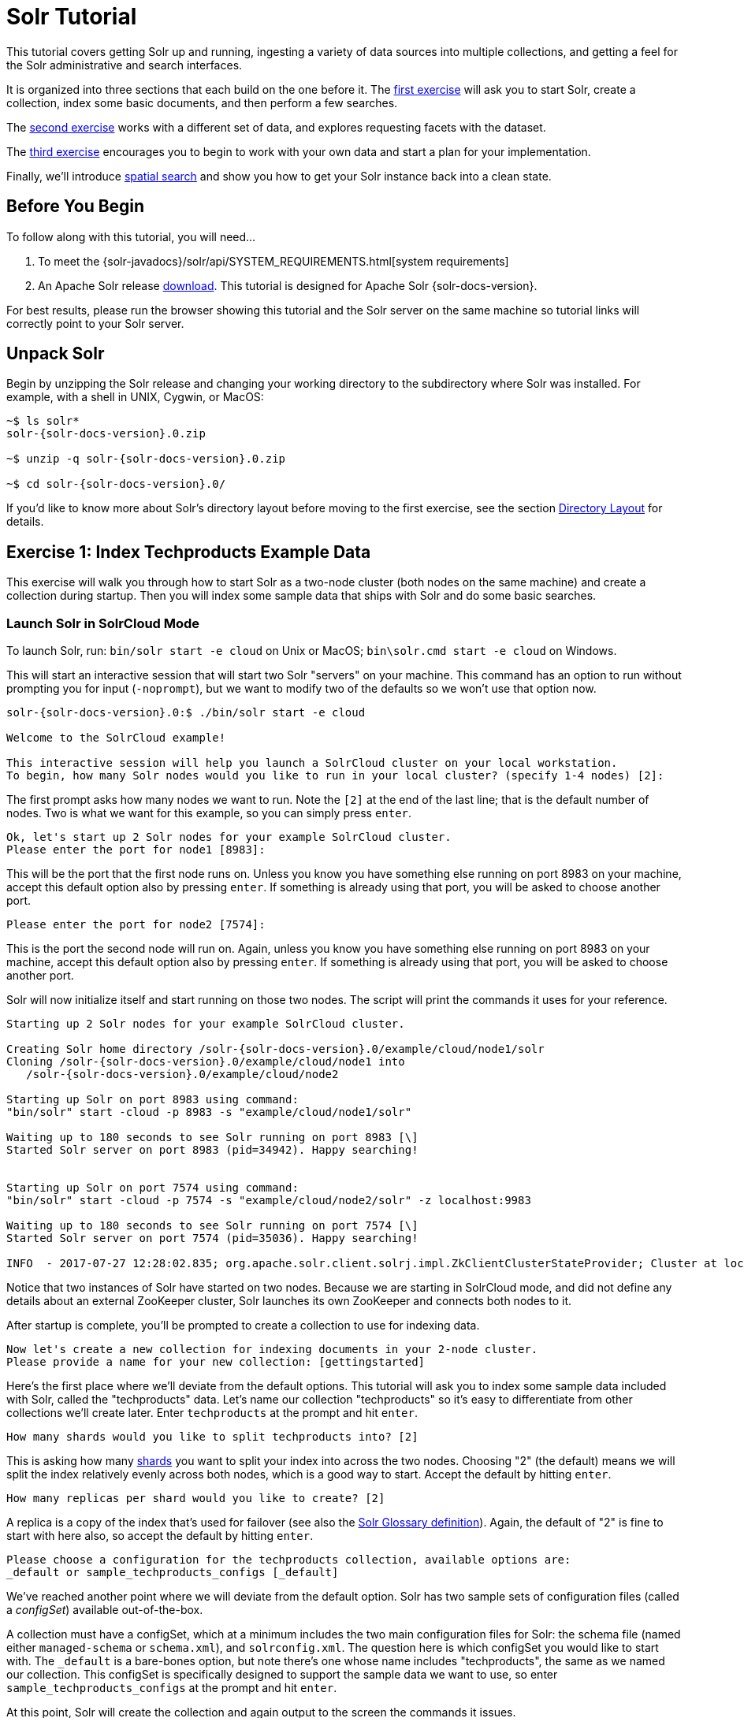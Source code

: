 = Solr Tutorial
:page-shortname: solr-tutorial
:page-permalink: solr-tutorial.html
:page-tocclass: right
:experimental:

This tutorial covers getting Solr up and running, ingesting a variety of data sources into multiple collections,
and getting a feel for the Solr administrative and search interfaces.

It is organized into three sections that each build on the one before it. The <<exercise-1,first exercise>> will ask you to start Solr, create a collection, index some basic documents, and then perform a few searches.

The <<exercise-2,second exercise>> works with a different set of data, and explores requesting facets with the dataset.

The <<exercise-3,third exercise>> encourages you to begin to work with your own data and start a plan for your implementation.

Finally, we'll introduce <<Spatial Queries,spatial search>> and show you how to get your Solr instance back into a clean state.

== Before You Begin

To follow along with this tutorial, you will need...

// TODO possibly remove this system requirements or only replace the link
. To meet the {solr-javadocs}/solr/api/SYSTEM_REQUIREMENTS.html[system requirements]
. An Apache Solr release http://lucene.apache.org/solr/downloads.html[download]. This tutorial is designed for Apache Solr {solr-docs-version}.

For best results, please run the browser showing this tutorial and the Solr server on the same machine so tutorial links will correctly point to your Solr server.

== Unpack Solr

Begin by unzipping the Solr release and changing your working directory to the subdirectory where Solr was installed. For example, with a shell in UNIX, Cygwin, or MacOS:

[source,bash,subs="verbatim,attributes+"]
----
~$ ls solr*
solr-{solr-docs-version}.0.zip

~$ unzip -q solr-{solr-docs-version}.0.zip

~$ cd solr-{solr-docs-version}.0/
----

If you'd like to know more about Solr's directory layout before moving to the first exercise, see the section <<installing-solr.adoc#directory-layout,Directory Layout>> for details.

[[exercise-1]]
== Exercise 1: Index Techproducts Example Data

This exercise will walk you through how to start Solr as a two-node cluster (both nodes on the same machine) and create a collection during startup. Then you will index some sample data that ships with Solr and do some basic searches.

=== Launch Solr in SolrCloud Mode
To launch Solr, run: `bin/solr start -e cloud` on Unix or MacOS; `bin\solr.cmd start -e cloud` on Windows.

This will start an interactive session that will start two Solr "servers" on your machine. This command has an option to run without prompting you for input (`-noprompt`), but we want to modify two of the defaults so we won't use that option now.

[source,subs="verbatim,attributes+"]
----
solr-{solr-docs-version}.0:$ ./bin/solr start -e cloud

Welcome to the SolrCloud example!

This interactive session will help you launch a SolrCloud cluster on your local workstation.
To begin, how many Solr nodes would you like to run in your local cluster? (specify 1-4 nodes) [2]:
----
The first prompt asks how many nodes we want to run. Note the `[2]` at the end of the last line; that is the default number of nodes. Two is what we want for this example, so you can simply press kbd:[enter].

[source,subs="verbatim,attributes+"]
----
Ok, let's start up 2 Solr nodes for your example SolrCloud cluster.
Please enter the port for node1 [8983]:
----
This will be the port that the first node runs on. Unless you know you have something else running on port 8983 on your machine, accept this default option also by pressing kbd:[enter]. If something is already using that port, you will be asked to choose another port.

[source,subs="verbatim,attributes+"]
----
Please enter the port for node2 [7574]:
----
This is the port the second node will run on. Again, unless you know you have something else running on port 8983 on your machine, accept this default option also by pressing kbd:[enter]. If something is already using that port, you will be asked to choose another port.

Solr will now initialize itself and start running on those two nodes. The script will print the commands it uses for your reference.

[source,subs="verbatim,attributes+"]
----
Starting up 2 Solr nodes for your example SolrCloud cluster.

Creating Solr home directory /solr-{solr-docs-version}.0/example/cloud/node1/solr
Cloning /solr-{solr-docs-version}.0/example/cloud/node1 into
   /solr-{solr-docs-version}.0/example/cloud/node2

Starting up Solr on port 8983 using command:
"bin/solr" start -cloud -p 8983 -s "example/cloud/node1/solr"

Waiting up to 180 seconds to see Solr running on port 8983 [\]
Started Solr server on port 8983 (pid=34942). Happy searching!


Starting up Solr on port 7574 using command:
"bin/solr" start -cloud -p 7574 -s "example/cloud/node2/solr" -z localhost:9983

Waiting up to 180 seconds to see Solr running on port 7574 [\]
Started Solr server on port 7574 (pid=35036). Happy searching!

INFO  - 2017-07-27 12:28:02.835; org.apache.solr.client.solrj.impl.ZkClientClusterStateProvider; Cluster at localhost:9983 ready
----

Notice that two instances of Solr have started on two nodes. Because we are starting in SolrCloud mode, and did not define any details about an external ZooKeeper cluster, Solr launches its own ZooKeeper and connects both nodes to it.

After startup is complete, you'll be prompted to create a collection to use for indexing data.

[source,subs="verbatim,attributes+"]
----
Now let's create a new collection for indexing documents in your 2-node cluster.
Please provide a name for your new collection: [gettingstarted]
----

Here's the first place where we'll deviate from the default options. This tutorial will ask you to index some sample data included with Solr, called the "techproducts" data. Let's name our collection "techproducts" so it's easy to differentiate from other collections we'll create later. Enter `techproducts` at the prompt and hit kbd:[enter].

[source,subs="verbatim,attributes+"]
----
How many shards would you like to split techproducts into? [2]
----

This is asking how many <<solr-glossary.adoc#shard,shards>> you want to split your index into across the two nodes. Choosing "2" (the default) means we will split the index relatively evenly across both nodes, which is a good way to start. Accept the default by hitting kbd:[enter].

[source,subs="verbatim,attributes+"]
----
How many replicas per shard would you like to create? [2]
----

A replica is a copy of the index that's used for failover (see also the <<solr-glossary.adoc#replica,Solr Glossary definition>>). Again, the default of "2" is fine to start with here also, so accept the default by hitting kbd:[enter].

[source,subs="verbatim,attributes+"]
----
Please choose a configuration for the techproducts collection, available options are:
_default or sample_techproducts_configs [_default]
----

We've reached another point where we will deviate from the default option. Solr has two sample sets of configuration files (called a _configSet_) available out-of-the-box.

A collection must have a configSet, which at a minimum includes the two main configuration files for Solr: the schema file (named either `managed-schema` or `schema.xml`), and `solrconfig.xml`. The question here is which configSet you would like to start with. The `_default` is a bare-bones option, but note there's one whose name includes "techproducts", the same as we named our collection. This configSet is specifically designed to support the sample data we want to use, so enter `sample_techproducts_configs` at the prompt and hit kbd:[enter].

At this point, Solr will create the collection and again output to the screen the commands it issues.

[source,subs="verbatim,attributes+"]
----
Uploading /solr-{solr-docs-version}.0/server/solr/configsets/_default/conf for config techproducts to ZooKeeper at localhost:9983

Connecting to ZooKeeper at localhost:9983 ...
INFO  - 2017-07-27 12:48:59.289; org.apache.solr.client.solrj.impl.ZkClientClusterStateProvider; Cluster at localhost:9983 ready
Uploading /solr-{solr-docs-version}.0/server/solr/configsets/sample_techproducts_configs/conf for config techproducts to ZooKeeper at localhost:9983

Creating new collection 'techproducts' using command:
http://localhost:8983/solr/admin/collections?action=CREATE&name=techproducts&numShards=2&replicationFactor=2&maxShardsPerNode=2&collection.configName=techproducts

{
  "responseHeader":{
    "status":0,
    "QTime":5460},
  "success":{
    "192.168.0.110:7574_solr":{
      "responseHeader":{
        "status":0,
        "QTime":4056},
      "core":"techproducts_shard1_replica_n1"},
    "192.168.0.110:8983_solr":{
      "responseHeader":{
        "status":0,
        "QTime":4056},
      "core":"techproducts_shard2_replica_n2"}}}

Enabling auto soft-commits with maxTime 3 secs using the Config API

POSTing request to Config API: http://localhost:8983/solr/techproducts/config
{"set-property":{"updateHandler.autoSoftCommit.maxTime":"3000"}}
Successfully set-property updateHandler.autoSoftCommit.maxTime to 3000

SolrCloud example running, please visit: http://localhost:8983/solr
----

*Congratulations!* Solr is ready for data!

You can see that Solr is running by launching the Solr Admin UI in your web browser: http://localhost:8983/solr/. This is the main starting point for administering Solr.

Solr will now be running two "nodes", one on port 7574 and one on port 8983. There is one collection created automatically, `techproducts`, a two shard collection, each with two replicas.

The http://localhost:8983/solr/#/~cloud[Cloud tab] in the Admin UI diagrams the collection nicely:

.SolrCloud Diagram
image::images/solr-tutorial/tutorial-solrcloud.png[]

=== Index the Techproducts Data

Your Solr server is up and running, but it doesn't contain any data yet, so we can't do any queries.

Solr includes the `bin/post` tool in order to facilitate indexing various types of documents easily. We'll use this tool for the indexing examples below.

You'll need a command shell to run some of the following examples, rooted in the Solr install directory; the shell from where you launched Solr works just fine.

NOTE: Currently the `bin/post` tool does not have a comparable Windows script, but the underlying Java program invoked is available. We'll show examples below for Windows, but you can also see the <<post-tool.adoc#post-tool-windows-support,Windows section>> of the Post Tool documentation for more details.

The data we will index is in the `example/exampledocs` directory. The documents are in a mix of document formats (JSON, CSV, etc.), and fortunately we can index them all at once:

.Linux/Mac
[source,subs="verbatim,attributes+"]
----
solr-{solr-docs-version}.0:$ bin/post -c techproducts example/exampledocs/*
----

.Windows
[source,subs="verbatim,attributes+"]
----
C:\solr-{solr-docs-version}.0> java -jar -Dc=techproducts -Dauto example\exampledocs\post.jar example\exampledocs\*
----

You should see output similar to the following:

[source,subs="verbatim,attributes+"]
----
SimplePostTool version 5.0.0
Posting files to [base] url http://localhost:8983/solr/techproducts/update...
Entering auto mode. File endings considered are xml,json,jsonl,csv,pdf,doc,docx,ppt,pptx,xls,xlsx,odt,odp,ods,ott,otp,ots,rtf,htm,html,txt,log
POSTing file books.csv (text/csv) to [base]
POSTing file books.json (application/json) to [base]/json/docs
POSTing file gb18030-example.xml (application/xml) to [base]
POSTing file hd.xml (application/xml) to [base]
POSTing file ipod_other.xml (application/xml) to [base]
POSTing file ipod_video.xml (application/xml) to [base]
POSTing file manufacturers.xml (application/xml) to [base]
POSTing file mem.xml (application/xml) to [base]
POSTing file money.xml (application/xml) to [base]
POSTing file monitor.xml (application/xml) to [base]
POSTing file monitor2.xml (application/xml) to [base]
POSTing file more_books.jsonl (application/json) to [base]/json/docs
POSTing file mp500.xml (application/xml) to [base]
POSTing file post.jar (application/octet-stream) to [base]/extract
POSTing file sample.html (text/html) to [base]/extract
POSTing file sd500.xml (application/xml) to [base]
POSTing file solr-word.pdf (application/pdf) to [base]/extract
POSTing file solr.xml (application/xml) to [base]
POSTing file test_utf8.sh (application/octet-stream) to [base]/extract
POSTing file utf8-example.xml (application/xml) to [base]
POSTing file vidcard.xml (application/xml) to [base]
21 files indexed.
COMMITting Solr index changes to http://localhost:8983/solr/techproducts/update...
Time spent: 0:00:00.822
----

Congratulations again! You have data in your Solr!

Now we're ready to start searching.

[[tutorial-searching]]
=== Basic Searching

Solr can be queried via REST clients, curl, wget, Chrome POSTMAN, etc., as well as via native clients available for many programming languages.

The Solr Admin UI includes a query builder interface via the Query tab for the `techproducts` collection (at http://localhost:8983/solr/#/techproducts/query). If you click the btn:[Execute Query] button without changing anything in the form, you'll get 10 documents in JSON format:

.Query Screen
image::images/solr-tutorial/tutorial-query-screen.png[Solr Quick Start: techproducts Query screen with results]

The URL sent by the Admin UI to Solr is shown in light grey near the top right of the above screenshot. If you click on it, your browser will show you the raw response.

To use curl, give the same URL shown in your browser in quotes on the command line:

`curl "http://localhost:8983/solr/techproducts/select?indent=on&q=\*:*"`

What's happening here is that we are using Solr's query parameter (`q`) with a special syntax that requests all documents in the index (`\*:*`). All of the documents are not returned to us, however, because of the default for a parameter called `rows`, which you can see in the form is `10`. You can change the parameter in the UI or in the defaults if you wish.

Solr has very powerful search options, and this tutorial won't be able to cover all of them. But we can cover some of the most common types of queries.

==== Search for a Single Term

To search for a term, enter it as the `q` param value in the Solr Admin UI Query screen, replacing `\*:*` with the term you want to find.

Enter "foundation" and hit btn:[Execute Query] again.

If you prefer curl, enter something like this:

`curl "http://localhost:8983/solr/techproducts/select?q=foundation"`

You'll see something like this:

[source,json]
{
  "responseHeader":{
    "zkConnected":true,
    "status":0,
    "QTime":8,
    "params":{
      "q":"foundation"}},
  "response":{"numFound":4,"start":0,"maxScore":2.7879646,"docs":[
      {
        "id":"0553293354",
        "cat":["book"],
        "name":"Foundation",
        "price":7.99,
        "price_c":"7.99,USD",
        "inStock":true,
        "author":"Isaac Asimov",
        "author_s":"Isaac Asimov",
        "series_t":"Foundation Novels",
        "sequence_i":1,
        "genre_s":"scifi",
        "_version_":1574100232473411586,
        "price_c____l_ns":799}]
}}

The response indicates that there are 4 hits (`"numFound":4`). We've only included one document the above sample output, but since 4 hits is lower than the `rows` parameter default of 10 to be returned, you should see all 4 of them.

Note the `responseHeader` before the documents. This header will include the parameters you have set for the search. By default it shows only the parameters _you_ have set for this query, which in this case is only your query term.

The documents we got back include all the fields for each document that were indexed. This is, again, default behavior. If you want to restrict the fields in the response, you can use the `fl` param, which takes a comma-separated list of field names. This is one of the available fields on the query form in the Admin UI.

Put "id" (without quotes) in the "fl" box and hit btn:[Execute Query] again. Or, to specify it with curl:

`curl "http://localhost:8983/solr/techproducts/select?q=foundation&fl=id"`

You should only see the IDs of the matching records returned.

==== Field Searches

All Solr queries look for documents using some field. Often you want to query across multiple fields at the same time, and this is what we've done so far with the "foundation" query. This is possible with the use of copy fields, which are set up already with this set of configurations. We'll cover copy fields a little bit more in Exercise 2.

Sometimes, though, you want to limit your query to a single field. This can make your queries more efficient and the results more relevant for users.

Much of the data in our small sample data set is related to products. Let's say we want to find all the "electronics" products in the index. In the Query screen, enter "electronics" (without quotes) in the `q` box and hit btn:[Execute Query]. You should get 14 results, such as:

[source,json]
{
  "responseHeader":{
    "zkConnected":true,
    "status":0,
    "QTime":6,
    "params":{
      "q":"electronics"}},
  "response":{"numFound":14,"start":0,"maxScore":1.5579545,"docs":[
      {
        "id":"IW-02",
        "name":"iPod & iPod Mini USB 2.0 Cable",
        "manu":"Belkin",
        "manu_id_s":"belkin",
        "cat":["electronics",
          "connector"],
        "features":["car power adapter for iPod, white"],
        "weight":2.0,
        "price":11.5,
        "price_c":"11.50,USD",
        "popularity":1,
        "inStock":false,
        "store":"37.7752,-122.4232",
        "manufacturedate_dt":"2006-02-14T23:55:59Z",
        "_version_":1574100232554151936,
        "price_c____l_ns":1150}]
}}

This search finds all documents that contain the term "electronics" anywhere in the indexed fields. However, we can see from the above there is a `cat` field (for "category"). If we limit our search for only documents with the category "electronics", the results will be more precise for our users.

Update your query in the `q` field of the Admin UI so it's `cat:electronics`. Now you get 12 results:

[source,json]
{
  "responseHeader":{
    "zkConnected":true,
    "status":0,
    "QTime":6,
    "params":{
      "q":"cat:electronics"}},
  "response":{"numFound":12,"start":0,"maxScore":0.9614112,"docs":[
      {
        "id":"SP2514N",
        "name":"Samsung SpinPoint P120 SP2514N - hard drive - 250 GB - ATA-133",
        "manu":"Samsung Electronics Co. Ltd.",
        "manu_id_s":"samsung",
        "cat":["electronics",
          "hard drive"],
        "features":["7200RPM, 8MB cache, IDE Ultra ATA-133",
          "NoiseGuard, SilentSeek technology, Fluid Dynamic Bearing (FDB) motor"],
        "price":92.0,
        "price_c":"92.0,USD",
        "popularity":6,
        "inStock":true,
        "manufacturedate_dt":"2006-02-13T15:26:37Z",
        "store":"35.0752,-97.032",
        "_version_":1574100232511160320,
        "price_c____l_ns":9200}]
     }}

Using curl, this query would look like this:

`curl "http://localhost:8983/solr/techproducts/select?q=cat:electronics"`

==== Phrase Search

To search for a multi-term phrase, enclose it in double quotes: `q="multiple terms here"`. For example, search for "CAS latency" by entering that phrase in quotes to the `q` box in the Admin UI.

If you're following along with curl, note that the space between terms must be converted to "+" in a URL, as so:

`curl "http://localhost:8983/solr/techproducts/select?q=\"CAS+latency\""`

We get 2 results:

[source,json]
{
  "responseHeader":{
    "zkConnected":true,
    "status":0,
    "QTime":7,
    "params":{
      "q":"\"CAS latency\""}},
  "response":{"numFound":2,"start":0,"maxScore":5.937691,"docs":[
      {
        "id":"VDBDB1A16",
        "name":"A-DATA V-Series 1GB 184-Pin DDR SDRAM Unbuffered DDR 400 (PC 3200) System Memory - OEM",
        "manu":"A-DATA Technology Inc.",
        "manu_id_s":"corsair",
        "cat":["electronics",
          "memory"],
        "features":["CAS latency 3,   2.7v"],
        "popularity":0,
        "inStock":true,
        "store":"45.18414,-93.88141",
        "manufacturedate_dt":"2006-02-13T15:26:37Z",
        "payloads":"electronics|0.9 memory|0.1",
        "_version_":1574100232590852096},
      {
        "id":"TWINX2048-3200PRO",
        "name":"CORSAIR  XMS 2GB (2 x 1GB) 184-Pin DDR SDRAM Unbuffered DDR 400 (PC 3200) Dual Channel Kit System Memory - Retail",
        "manu":"Corsair Microsystems Inc.",
        "manu_id_s":"corsair",
        "cat":["electronics",
          "memory"],
        "features":["CAS latency 2,  2-3-3-6 timing, 2.75v, unbuffered, heat-spreader"],
        "price":185.0,
        "price_c":"185.00,USD",
        "popularity":5,
        "inStock":true,
        "store":"37.7752,-122.4232",
        "manufacturedate_dt":"2006-02-13T15:26:37Z",
        "payloads":"electronics|6.0 memory|3.0",
        "_version_":1574100232584560640,
        "price_c____l_ns":18500}]
  }}

==== Combining Searches

By default, when you search for multiple terms and/or phrases in a single query, Solr will only require that one of them is present in order for a document to match. Documents containing more terms will be sorted higher in the results list.

You can require that a term or phrase is present by prefixing it with a `+`; conversely, to disallow the presence of a term or phrase, prefix it with a `-`.

To find documents that contain both terms "electronics" and "music", enter `+electronics +music` in the `q` box in the Admin UI Query tab.

If you're using curl, you must encode the `+` character because it has a reserved purpose in URLs (encoding the space character). The encoding for `+` is `%2B` as in:

`curl "http://localhost:8983/solr/techproducts/select?q=%2Belectronics%20%2Bmusic"`

You should only get a single result.

To search for documents that contain the term "electronics" but *don't* contain the term "music", enter `+electronics -music` in the `q` box in the Admin UI. For curl, again, URL encode `+` as `%2B` as in:

`curl "http://localhost:8983/solr/techproducts/select?q=%2Belectronics+-music"`

This time you get 13 results.

==== More Information on Searching

We have only scratched the surface of the search options available in Solr. For more Solr search options, see the section on <<searching.adoc#searching,Searching>>.

=== Exercise 1 Wrap Up

At this point, you've seen how Solr can index data and have done some basic queries. You can choose now to continue to the next example which will introduce more Solr concepts, such as faceting results and managing your schema, or you can strike out on your own.

If you decide not to continue with this tutorial, the data we've indexed so far is likely of little value to you. You can delete your installation and start over, or you can use the `bin/solr` script we started out with to delete this collection:

`bin/solr delete -c techproducts`

And then create a new collection:

`bin/solr create -c <yourCollection> -s 2 -rf 2`

To stop both of the Solr nodes we started, issue the command:

`bin/solr stop -all`

For more information on start/stop and collection options with `bin/solr`, see <<solr-control-script-reference.adoc#solr-control-script-reference,Solr Control Script Reference>>.

[[exercise-2]]
== Exercise 2: Modify the Schema and Index Films Data

This exercise will build on the last one and introduce you to the index schema and Solr's powerful faceting features.

=== Restart Solr

Did you stop Solr after the last exercise? No? Then go ahead to the next section.

If you did, though, and need to restart Solr, issue these commands:

`./bin/solr start -c -p 8983 -s example/cloud/node1/solr`

This starts the first node. When it's done start the second node, and tell it how to connect to to ZooKeeper:

`./bin/solr start -c -p 7574 -s example/cloud/node2/solr -z localhost:9983`

=== Create a New Collection

We're going to use a whole new data set in this exercise, so it would be better to have a new collection instead of trying to reuse the one we had before.

One reason for this is we're going to use a feature in Solr called "field guessing", where Solr attempts to guess what type of data is in a field while it's indexing it. It also automatically creates new fields in the schema for new fields that appear in incoming documents. This mode is called "Schemaless". We'll see the benefits and limitations of this approach to help you decide how and where to use it in your real application.

.What is a "schema" and why do I need one?
[sidebar]
****
Solr's schema is a single file (in XML) that stores the details about the fields and field types Solr is expected to understand. The schema defines not only the field or field type names, but also any modifications that should happen to a field before it is indexed. For example, if you want to ensure that a user who enters "abc" and a user who enters "ABC" can both find a document containing the term "ABC", you will want to normalize (lower-case it, in this case) "ABC" when it is indexed, and normalize the user query to be sure of a match. These rules are defined in your schema.

Earlier in the tutorial we mentioned copy fields, which are fields made up of data that originated from other fields. You can also define dynamic fields, which use wildcards (such as `*_t` or `*_s`) to dynamically create fields of a specific field type. These types of rules are also defined in the schema.
****

When you initially started Solr in the first exercise, we had a choice of a configSet to use. The one we chose had a schema that was pre-defined for the data we later indexed. This time, we're going to use a configSet that has a very minimal schema and let Solr figure out from the data what fields to add.

The data you're going to index is related to movies, so start by creating a collection named "films" that uses the `_default` configSet:

`bin/solr create -c films -s 2 -rf 2`

Whoa, wait. We didn't specify a configSet! That's fine, the `_default` is appropriately named, since it's the default and is used if you don't specify one at all.

We did, however, set two parameters `-s` and `-rf`. Those are the number of shards to split the collection across (2) and how many replicas to create (2). This is equivalent to the options we had during the interactive example from the first exercise.

You should see output like:

[source,subs="verbatim,attributes+"]
----
WARNING: Using _default configset. Data driven schema functionality is enabled by default, which is
         NOT RECOMMENDED for production use.

         To turn it off:
            curl http://localhost:7574/solr/films/config -d '{"set-user-property": {"update.autoCreateFields":"false"}}'

Connecting to ZooKeeper at localhost:9983 ...
INFO  - 2017-07-27 15:07:46.191; org.apache.solr.client.solrj.impl.ZkClientClusterStateProvider; Cluster at localhost:9983 ready
Uploading /{solr-docs-version}.0/server/solr/configsets/_default/conf for config films to ZooKeeper at localhost:9983

Creating new collection 'films' using command:
http://localhost:7574/solr/admin/collections?action=CREATE&name=films&numShards=2&replicationFactor=2&maxShardsPerNode=2&collection.configName=films

{
  "responseHeader":{
    "status":0,
    "QTime":3830},
  "success":{
    "192.168.0.110:8983_solr":{
      "responseHeader":{
        "status":0,
        "QTime":2076},
      "core":"films_shard2_replica_n1"},
    "192.168.0.110:7574_solr":{
      "responseHeader":{
        "status":0,
        "QTime":2494},
      "core":"films_shard1_replica_n2"}}}
----

The first thing the command printed was a warning about not using this configSet in production. That's due to some of the limitations we'll cover shortly.

Otherwise, though, the collection should be created. If we go to the Admin UI at http://localhost:8983/solr/#/films/collection-overview we should see the overview screen.

==== Preparing Schemaless for the Films Data

There are two parallel things happening with the schema that comes with the `_default` configSet.

First, we are using a "managed schema", which is configured to only be modified by Solr's Schema API. That means we should not hand-edit it so there isn't confusion about which edits come from which source. Solr's Schema API allows us to make changes to fields, field types, and other types of schema rules.

Second, we are using "field guessing", which is configured in the `solrconfig.xml` file (and includes most of Solr's various configuration settings). Field guessing is designed to allow us to start using Solr without having to define all the fields we think will be in our documents before trying to index them. This is why we call it "schemaless", because you can start quickly and let Solr create fields for you as it encounters them in documents.

Sounds great! Well, not really, there are limitations. It's a bit brute force, and if it guesses wrong, you can't change much about a field after data has been indexed without having to reindex. If we only have a few thousand documents that might not be bad, but if you have millions and millions of documents, or, worse, don't have access to the original data anymore, this can be a real problem.

For these reasons, the Solr community does not recommend going to production without a schema that you have defined yourself. By this we mean that the schemaless features are fine to start with, but you should still always make sure your schema matches your expectations for how you want your data indexed and how users are going to query it.

It is possible to mix schemaless features with a defined schema. Using the Schema API, you can define a few fields that you know you want to control, and let Solr guess others that are less important or which you are confident (through testing) will be guessed to your satisfaction. That's what we're going to do here.

===== Create the "names" Field
The films data we are going to index has a small number of fields for each movie: an ID, director name(s), film name, release date, and genre(s).

If you look at one of the files in `example/films`, you'll see the first film is named _.45_, released in 2006. As the first document in the dataset, Solr is going to guess the field type based on the data in the record. If we go ahead and index this data, that first film name is going to indicate to Solr that that field type is a "float" numeric field, and will create a "name" field with a type `FloatPointField`. All data after this record will be expected to be a float.

Well, that's not going to work. We have titles like _A Mighty Wind_ and _Chicken Run_, which are strings - decidedly not numeric and not floats. If we let Solr guess the "name" field is a float, what will happen is later titles will cause an error and indexing will fail. That's not going to get us very far.

What we can do is set up the "name" field in Solr before we index the data to be sure Solr always interprets it as a string. At the command line, enter this curl command:

[source,bash]
curl -X POST -H 'Content-type:application/json' --data-binary '{"add-field": {"name":"name", "type":"text_general", "multiValued":false, "stored":true}}' http://localhost:8983/solr/films/schema

This command uses the Schema API to explicitly define a field named "name" that has the field type "text_general" (a text field). It will not be permitted to have multiple values, but it will be stored (meaning it can be retrieved by queries).

You can also use the Admin UI to create fields, but it offers a bit less control over the properties of your field. It will work for our case, though:

.Creating a field
image::images/solr-tutorial/tutorial-add-field.png[Adding a Field,640,480,pdfwidth=75%]

===== Create a "catchall" Copy Field

There's one more change to make before we start indexing.

In the first exercise when we queried the documents we had indexed, we didn't have to specify a field to search because the configuration we used was set up to copy fields into a `text` field, and that field was the default when no other field was defined in the query.

The configuration we're using now doesn't have that rule. We would need to define a field to search for every query. We can, however, set up a "catchall field" by defining a copy field that will take all data from all fields and index it into a field named `\_text_`. Let's do that now.

You can use either the Admin UI or the Schema API for this.

At the command line, use the Schema API again to define a copy field:

[source,bash]
curl -X POST -H 'Content-type:application/json' --data-binary '{"add-copy-field" : {"source":"*","dest":"_text_"}}' http://localhost:8983/solr/films/schema

In the Admin UI, choose btn:[Add Copy Field], then fill out the source and destination for your field, as in this screenshot.

.Creating a copy field
image::images/solr-tutorial/tutorial-add-copy-field.png[Adding a copy field,640,480,pdfwidth=75%]

What this does is make a copy of all fields and put the data into the "\_text_" field.

TIP: It can be very expensive to do this with your production data because it tells Solr to effectively index everything twice. It will make indexing slower, and make your index larger. With your production data, you will want to be sure you only copy fields that really warrant it for your application.

OK, now we're ready to index the data and start playing around with it.

=== Index Sample Film Data

The films data we will index is located in the `example/films` directory of your installation. It comes in three formats: JSON, XML and CSV. Pick one of the formats and index it into the "films" collection (in each example, one command is for Unix/MacOS and the other is for Windows):

.To Index JSON Format
[source,subs="verbatim,attributes+"]
----
bin/post -c films example/films/films.json

C:\solr-{solr-docs-version}.0> java -jar -Dc=films -Dauto example\exampledocs\post.jar example\films\*.json
----

.To Index XML Format
[source,subs="verbatim,attributes+"]
----
bin/post -c films example/films/films.xml

C:\solr-{solr-docs-version}.0> java -jar -Dc=films -Dauto example\exampledocs\post.jar example\films\*.xml
----

.To Index CSV Format
[source,subs="verbatim,attributes+"]
----
bin/post -c films example/films/films.csv -params "f.genre.split=true&f.directed_by.split=true&f.genre.separator=|&f.directed_by.separator=|"

C:\solr-{solr-docs-version}.0> java -jar -Dc=films -Dparams=f.genre.split=true&f.directed_by.split=true&f.genre.separator=|&f.directed_by.separator=| -Dauto example\exampledocs\post.jar example\films\*.csv
----

Each command includes these main parameters:

* `-c films`: this is the Solr collection to index data to.
* `example/films/films.json` (or `films.xml` or `films.csv`): this is the path to the data file to index. You could simply supply the directory where this file resides, but since you know the format you want to index, specifying the exact file for that format is more efficient.

Note the CSV command includes extra parameters. This is to ensure multi-valued entries in the "genre" and "directed_by" columns are split by the pipe (`|`) character, used in this file as a separator. Telling Solr to split these columns this way will ensure proper indexing of the data.

Each command will produce output similar to the below seen while indexing JSON:

[source,bash,subs="verbatim,attributes"]
----
$ ./bin/post -c films example/films/films.json
/bin/java -classpath /solr-{solr-docs-version}.0/dist/solr-core-{solr-docs-version}.0.jar -Dauto=yes -Dc=films -Ddata=files org.apache.solr.util.SimplePostTool example/films/films.json
SimplePostTool version 5.0.0
Posting files to [base] url http://localhost:8983/solr/films/update...
Entering auto mode. File endings considered are xml,json,jsonl,csv,pdf,doc,docx,ppt,pptx,xls,xlsx,odt,odp,ods,ott,otp,ots,rtf,htm,html,txt,log
POSTing file films.json (application/json) to [base]/json/docs
1 files indexed.
COMMITting Solr index changes to http://localhost:8983/solr/films/update...
Time spent: 0:00:00.878
----

Hooray!

If you go to the Query screen in the Admin UI for films (http://localhost:8983/solr/#/films/query) and hit btn:[Execute Query] you should see 1100 results, with the first 10 returned to the screen.

Let's do a query to see if the "catchall" field worked properly. Enter "comedy" in the `q` box and hit btn:[Execute Query] again. You should see get 417 results. Feel free to play around with other searches before we move on to faceting.

[[tutorial-faceting]]
=== Faceting

One of Solr's most popular features is faceting. Faceting allows the search results to be arranged into subsets (or buckets, or categories), providing a count for each subset. There are several types of faceting: field values, numeric and date ranges, pivots (decision tree), and arbitrary query faceting.

==== Field Facets

In addition to providing search results, a Solr query can return the number of documents that contain each unique value in the whole result set.

On the Admin UI Query tab, if you check the `facet` checkbox, you'll see a few facet-related options appear:

.Facet options in the Query screen
image::images/solr-tutorial/tutorial-admin-ui-facet-options.png[Solr Quick Start: Query tab facet options]

To see facet counts from all documents (`q=\*:*`): turn on faceting (`facet=true`), and specify the field to facet on via the `facet.field` param. If you only want facets, and no document contents, specify `rows=0`. The `curl` command below will return facet counts for the `genre_str` field:

`curl "http://localhost:8983/solr/films/select?q=\*:*&rows=0&facet=true&facet.field=genre_str"`

In your terminal, you'll see something like:

[source,json]
{
  "responseHeader":{
    "zkConnected":true,
    "status":0,
    "QTime":11,
    "params":{
      "q":"*:*",
      "facet.field":"genre_str",
      "rows":"0",
      "facet":"true"}},
  "response":{"numFound":1100,"start":0,"maxScore":1.0,"docs":[]
  },
  "facet_counts":{
    "facet_queries":{},
    "facet_fields":{
      "genre_str":[
        "Drama",552,
        "Comedy",389,
        "Romance Film",270,
        "Thriller",259,
        "Action Film",196,
        "Crime Fiction",170,
        "World cinema",167]},
        "facet_ranges":{},
        "facet_intervals":{},
        "facet_heatmaps":{}}}

We've truncated the output here a little bit, but in the `facet_counts` section, you see by default you get a count of the number of documents using each genre for every genre in the index. Solr has a parameter `facet.mincount` that you could use to limit the facets to only those that contain a certain number of documents (this parameter is not shown in the UI). Or, perhaps you do want all the facets, and you'll let your application's front-end control how it's displayed to users.

If you wanted to control the number of items in a bucket, you could do something like this:

`curl "http://localhost:8983/solr/films/select?=&q=\*:*&facet.field=genre_str&facet.mincount=200&facet=on&rows=0"`

You should only see 4 facets returned.

There are a great deal of other parameters available to help you control how Solr constructs the facets and facet lists. We'll cover some of them in this exercise, but you can also see the section <<faceting.adoc#faceting,Faceting>> for more detail.

==== Range Facets

For numerics or dates, it's often desirable to partition the facet counts into ranges rather than discrete values. A prime example of numeric range faceting, using the example techproducts data from our previous exercise, is `price`.  In the `/browse` UI, it looks like this:

.Range facets
image::images/solr-tutorial/tutorial-range-facet.png[Solr Quick Start: Range facets]

The films data includes the release date for films, and we could use that to create date range facets, which are another common use for range facets.

The Solr Admin UI doesn't yet support range facet options, so you will need to use curl or similar command line tool for the following examples.

If we construct a query that looks like this:

[source,bash]
curl 'http://localhost:8983/solr/films/select?q=*:*&rows=0'\
    '&facet=true'\
    '&facet.range=initial_release_date'\
    '&facet.range.start=NOW-20YEAR'\
    '&facet.range.end=NOW'\
    '&facet.range.gap=%2B1YEAR'

This will request all films and ask for them to be grouped by year starting with 20 years ago (our earliest release date is in 2000) and ending today. Note that this query again URL encodes a `+` as `%2B`.

In the terminal you will see:

[source,json]
{
  "responseHeader":{
    "zkConnected":true,
    "status":0,
    "QTime":8,
    "params":{
      "facet.range":"initial_release_date",
      "facet.limit":"300",
      "q":"*:*",
      "facet.range.gap":"+1YEAR",
      "rows":"0",
      "facet":"on",
      "facet.range.start":"NOW-20YEAR",
      "facet.range.end":"NOW"}},
  "response":{"numFound":1100,"start":0,"maxScore":1.0,"docs":[]
  },
  "facet_counts":{
    "facet_queries":{},
    "facet_fields":{},
    "facet_ranges":{
      "initial_release_date":{
        "counts":[
          "1997-07-28T17:12:06.919Z",0,
          "1998-07-28T17:12:06.919Z",0,
          "1999-07-28T17:12:06.919Z",48,
          "2000-07-28T17:12:06.919Z",82,
          "2001-07-28T17:12:06.919Z",103,
          "2002-07-28T17:12:06.919Z",131,
          "2003-07-28T17:12:06.919Z",137,
          "2004-07-28T17:12:06.919Z",163,
          "2005-07-28T17:12:06.919Z",189,
          "2006-07-28T17:12:06.919Z",92,
          "2007-07-28T17:12:06.919Z",26,
          "2008-07-28T17:12:06.919Z",7,
          "2009-07-28T17:12:06.919Z",3,
          "2010-07-28T17:12:06.919Z",0,
          "2011-07-28T17:12:06.919Z",0,
          "2012-07-28T17:12:06.919Z",1,
          "2013-07-28T17:12:06.919Z",1,
          "2014-07-28T17:12:06.919Z",1,
          "2015-07-28T17:12:06.919Z",0,
          "2016-07-28T17:12:06.919Z",0],
        "gap":"+1YEAR",
        "start":"1997-07-28T17:12:06.919Z",
        "end":"2017-07-28T17:12:06.919Z"}},
    "facet_intervals":{},
    "facet_heatmaps":{}}}

==== Pivot Facets

Another faceting type is pivot facets, also known as "decision trees", allowing two or more fields to be nested for all the various possible combinations. Using the films data, pivot facets can be used to see how many of the films in the "Drama" category (the `genre_str` field) are directed by a director. Here's how to get at the raw data for this scenario:

`curl "http://localhost:8983/solr/films/select?q=\*:*&rows=0&facet=on&facet.pivot=genre_str,directed_by_str"`

This results in the following response, which shows a facet for each category and director combination:

[source,json]
{"responseHeader":{
    "zkConnected":true,
    "status":0,
    "QTime":1147,
    "params":{
      "q":"*:*",
      "facet.pivot":"genre_str,directed_by_str",
      "rows":"0",
      "facet":"on"}},
  "response":{"numFound":1100,"start":0,"maxScore":1.0,"docs":[]
  },
  "facet_counts":{
    "facet_queries":{},
    "facet_fields":{},
    "facet_ranges":{},
    "facet_intervals":{},
    "facet_heatmaps":{},
    "facet_pivot":{
      "genre_str,directed_by_str":[{
          "field":"genre_str",
          "value":"Drama",
          "count":552,
          "pivot":[{
              "field":"directed_by_str",
              "value":"Ridley Scott",
              "count":5},
            {
              "field":"directed_by_str",
              "value":"Steven Soderbergh",
              "count":5},
            {
              "field":"directed_by_str",
              "value":"Michael Winterbottom",
              "count":4}}]}]}}}

We've truncated this output as well - you will see a lot of genres and directors in your screen.

=== Exercise 2 Wrap Up

In this exercise, we learned a little bit more about how Solr organizes data in the indexes, and how to work with the Schema API to manipulate the schema file. We also learned a bit about facets in Solr, including range facets and pivot facets. In both of these things, we've only scratched the surface of the available options. If you can dream it, it might be possible!

Like our previous exercise, this data may not be relevant to your needs. We can clean up our work by deleting the collection. To do that, issue this command at the command line:

`bin/solr delete -c films`

[[exercise-3]]
== Exercise 3: Index Your Own Data

For this last exercise, work with a dataset of your choice. This can be files on your local hard drive, a set of data you have worked with before, or maybe a sample of the data you intend to index to Solr for your production application.

This exercise is intended to get you thinking about what you will need to do for your application:

* What sorts of data do you need to index?
* What will you need to do to prepare Solr for your data (such as, create specific fields, set up copy fields, determine analysis rules, etc.)
* What kinds of search options do you want to provide to users?
* How much testing will you need to do to ensure everything works the way you expect?

=== Create Your Own Collection

Before you get started, create a new collection, named whatever you'd like. In this example, the collection will be named "localDocs"; replace that name with whatever name you choose if you want to.

`./bin/solr create -c localDocs -s 2 -rf 2`

Again, as we saw from Exercise 2 above, this will use the `_default` configSet and all the schemaless features it provides. As we noted previously, this may cause problems when we index our data. You may need to iterate on indexing a few times before you get the schema right.

=== Indexing Ideas

Solr has lots of ways to index data. Choose one of the approaches below and try it out with your system:

Local Files with bin/post::
If you have a local directory of files, the Post Tool (`bin/post`) can index a directory of files. We saw this in action in our first exercise.
+
We used only JSON, XML and CSV in our exercises, but the Post Tool can also handle HTML, PDF, Microsoft Office formats (such as MS Word), plain text, and more.
+
In this example, assume there is a directory named "Documents" locally. To index it, we would issue a command like this (correcting the collection name after the `-c` parameter as needed):
+
`./bin/post -c localDocs ~/Documents`
+
You may get errors as it works through your documents. These might be caused by the field guessing, or the file type may not be supported. Indexing content such as this demonstrates the need to plan Solr for your data, which requires understanding it and perhaps also some trial and error.

DataImportHandler::
Solr includes a tool called the <<uploading-structured-data-store-data-with-the-data-import-handler.adoc#uploading-structured-data-store-data-with-the-data-import-handler,Data Import Handler (DIH)>> which can connect to databases (if you have a jdbc driver), mail servers, or other structured data sources. There are several examples included for feeds, GMail, and a small HSQL database.
+
The `README.txt` file in `example/example-DIH` will give you details on how to start working with this tool.

SolrJ::
SolrJ is a Java-based client for interacting with Solr. Use <<using-solrj.adoc#using-solrj,SolrJ>> for JVM-based languages or other <<client-apis.adoc#client-apis,Solr clients>> to programmatically create documents to send to Solr.

Documents Screen::
Use the Admin UI <<documents-screen.adoc#documents-screen,Documents tab>> (at http://localhost:8983/solr/#/localDocs/documents) to paste in a document to be indexed, or select `Document Builder` from the `Document Type` dropdown to build a document one field at a time. Click on the btn:[Submit Document] button below the form to index your document.

=== Updating Data

You may notice that even if you index content in this tutorial more than once, it does not duplicate the results found. This is because the example Solr schema (a file named either `managed-schema` or `schema.xml`) specifies a `uniqueKey` field called `id`. Whenever you POST commands to Solr to add a document with the same value for the `uniqueKey` as an existing document, it automatically replaces it for you.

You can see that that has happened by looking at the values for `numDocs` and `maxDoc` in the core-specific Overview section of the Solr Admin UI.

`numDocs` represents the number of searchable documents in the index (and will be larger than the number of XML, JSON, or CSV files since some files contained more than one document). The `maxDoc` value may be larger as the `maxDoc` count includes logically deleted documents that have not yet been physically removed from the index. You can re-post the sample files over and over again as much as you want and `numDocs` will never increase, because the new documents will constantly be replacing the old.

Go ahead and edit any of the existing example data files, change some of the data, and re-run the PostTool (`bin/post`). You'll see your changes reflected in subsequent searches.

=== Deleting Data

If you need to iterate a few times to get your schema right, you may want to delete documents to clear out the collection and try again. Note, however, that merely removing documents doesn't change the underlying field definitions. Essentially, this will allow you to reindex your data after making changes to fields for your needs.

You can delete data by POSTing a delete command to the update URL and specifying the value of the document's unique key field, or a query that matches multiple documents (be careful with that one!). We can use `bin/post` to delete documents also if we structure the request properly.

Execute the following command to delete a specific document:

`bin/post -c localDocs -d "<delete><id>SP2514N</id></delete>"`

To delete all documents, you can use "delete-by-query" command like:

`bin/post -c localDocs -d "<delete><query>*:*</query></delete>"`

You can also modify the above to only delete documents that match a specific query.

=== Exercise 3 Wrap Up

At this point, you're ready to start working on your own.

Jump ahead to the overall <<Wrapping Up,wrap up>> when you're ready to stop Solr and remove all the examples you worked with and start fresh.

== Spatial Queries

Solr has sophisticated geospatial support, including searching within a specified distance range of a given location (or within a bounding box), sorting by distance, or even boosting results by the distance.

Some of the example techproducts documents we indexed in Exercise 1 have locations associated with them to illustrate the spatial capabilities. To re-index this data, see <<index-the-techproducts-data,Exercise 1>>.

Spatial queries can be combined with any other types of queries, such as in this example of querying for "ipod" within 10 kilometers from San Francisco:

.Spatial queries and results
image::images/solr-tutorial/tutorial-spatial.png[Solr Quick Start: spatial search]

This is from Solr's example search UI (called `/browse`), which has a nice feature to show a map for each item and allow easy selection of the location to search near. You can see this yourself by going to <http://localhost:8983/solr/techproducts/browse?q=ipod&pt=37.7752%2C-122.4232&d=10&sfield=store&fq=%7B%21bbox%7D&queryOpts=spatial&queryOpts=spatial> in a browser.

To learn more about Solr's spatial capabilities, see the section <<spatial-search.adoc#spatial-search,Spatial Search>>.

== Wrapping Up

If you've run the full set of commands in this quick start guide you have done the following:

* Launched Solr into SolrCloud mode, two nodes, two collections including shards and replicas
* Indexed several types of files
* Used the Schema API to modify your schema
* Opened the admin console, used its query interface to get results
* Opened the /browse interface to explore Solr's features in a more friendly and familiar interface

Nice work!

== Cleanup

As you work through this tutorial, you may want to stop Solr and reset the environment back to the starting point. The following command line will stop Solr and remove the directories for each of the two nodes that were created all the way back in Exercise 1:

`bin/solr stop -all ; rm -Rf example/cloud/`

== Where to next?

This Guide will be your best resource for learning more about Solr.

Solr also has a robust community made up of people happy to help you get started. For more information, check out the Solr website's http://lucene.apache.org/solr/resources.html[Resources page].

